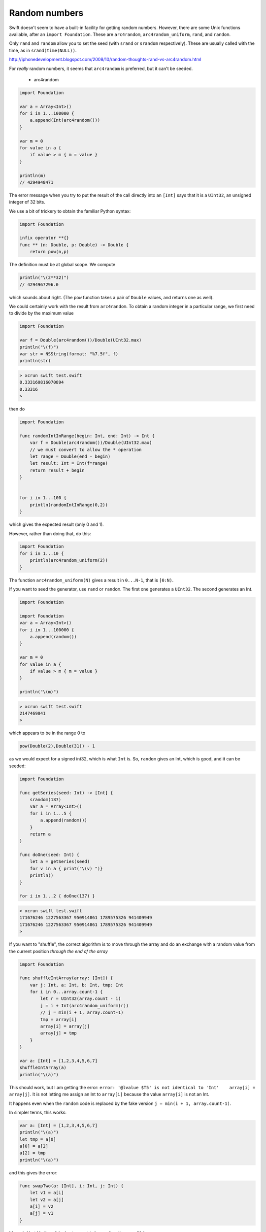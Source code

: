 .. _random:

##############
Random numbers
##############

Swift doesn't seem to have a built-in facility for getting random numbers.  However, there are some Unix functions available, after an ``import Foundation``.  These are ``arc4random``, ``arc4random_uniform``, ``rand``, and ``random``.  

Only ``rand`` and ``random`` allow you to set the seed (with ``srand`` or ``srandom`` respectively).  These are usually called with the time, as in ``srand(time(NULL))``.

http://iphonedevelopment.blogspot.com/2008/10/random-thoughts-rand-vs-arc4random.html

For *really* random numbers, it seems that ``arc4random`` is preferred, but it can't be seeded.

    - arc4random

.. sourcecode:: bash

    import Foundation

    var a = Array<Int>()
    for i in 1...100000 {
        a.append(Int(arc4random()))
    }

    var m = 0
    for value in a {
        if value > m { m = value }
    }

    println(m)
    // 4294948471

The error message when you try to put the result of the call directly into an ``[Int]`` says that it is a ``UInt32``, an unsigned integer of 32 bits.

We use a bit of trickery to obtain the familiar Python syntax:

.. sourcecode:: bash

    import Foundation

    infix operator **{}
    func ** (n: Double, p: Double) -> Double {
        return pow(n,p)

The definition must be at global scope.  We compute

.. sourcecode:: bash

    println("\(2**32)")
    // 4294967296.0

which sounds about right.  (The ``pow`` function takes a pair of ``Double`` values, and returns one as well).

We could certainly work with the result from ``arc4random``.  To obtain a random integer in a particular range, we first need to divide by the maximum value

.. sourcecode:: bash

    import Foundation

    var f = Double(arc4random())/Double(UInt32.max)
    println("\(f)")
    var str = NSString(format: "%7.5f", f)
    println(str)

.. sourcecode:: bash

    > xcrun swift test.swift
    0.333160816070894
    0.33316
    >

then do

.. sourcecode:: bash

    import Foundation

    func randomIntInRange(begin: Int, end: Int) -> Int {
        var f = Double(arc4random())/Double(UInt32.max)
        // we must convert to allow the * operation
        let range = Double(end - begin)
        let result: Int = Int(f*range)
        return result + begin
    }


    for i in 1...100 {
        println(randomIntInRange(0,2)) 
    }

which gives the expected result (only 0 and 1).

However, rather than doing that, do this:

.. sourcecode:: bash

    import Foundation
    for i in 1...10 {
        println(arc4random_uniform(2)) 
    }

The function ``arc4random_uniform(N)`` gives a result in ``0...N-1``, that is ``[0:N)``.

If you want to seed the generator, use ``rand`` or ``random``.  The first one generates a ``UInt32``.  The second generates an Int.

.. sourcecode:: bash

    import Foundation

    import Foundation
    var a = Array<Int>()
    for i in 1...100000 {
        a.append(random())
    }

    var m = 0
    for value in a {
        if value > m { m = value }
    }

    println("\(m)") 

.. sourcecode:: bash

    > xcrun swift test.swift
    2147469841
    >

which appears to be in the range 0 to

.. sourcecode:: bash

    pow(Double(2),Double(31)) - 1

as we would expect for a signed int32, which is what ``Int`` is.  So, ``random`` gives an Int, which is good, and it can be seeded:

.. sourcecode:: bash

    import Foundation

    func getSeries(seed: Int) -> [Int] {
        srandom(137)
        var a = Array<Int>()
        for i in 1...5 {
            a.append(random())
        }
        return a
    }

    func doOne(seed: Int) {
        let a = getSeries(seed)
        for v in a { print("\(v) ")}
        println()
    }

    for i in 1...2 { doOne(137) }

.. sourcecode:: bash

    > xcrun swift test.swift
    171676246 1227563367 950914861 1789575326 941409949 
    171676246 1227563367 950914861 1789575326 941409949 
    >

If you want to "shuffle", the correct algorithm is to move through the array and do an exchange with a random value from the current position *through the end of the array*

.. sourcecode:: bash

    import Foundation

    func shuffleIntArray(array: [Int]) {
        var j: Int, a: Int, b: Int, tmp: Int
        for i in 0...array.count-1 {
            let r = UInt32(array.count - i)
            j = i + Int(arc4random_uniform(r))
            // j = min(i + 1, array.count-1)
            tmp = array[i]
            array[i] = array[j]
            array[j] = tmp
        }
    }

    var a: [Int] = [1,2,3,4,5,6,7]
    shuffleIntArray(a)
    println("\(a)")
    
This should work, but I am getting the error:  ``error: '@lvalue $T5' is not identical to 'Int'    array[i] = array[j]``.  It is not letting me assign an Int to ``array[i]`` because the value ``array[i]`` is not an Int.  

It happens even when the ``random`` code is replaced by the fake version ``j = min(i + 1, array.count-1)``.

In simpler terms, this works:

.. sourcecode:: bash

    var a: [Int] = [1,2,3,4,5,6,7]
    println("\(a)")
    let tmp = a[0]
    a[0] = a[2]
    a[2] = tmp
    println("\(a)")

and this gives the error:

.. sourcecode:: bash

    func swapTwo(a: [Int], i: Int, j: Int) {
        let v1 = a[i]
        let v2 = a[j]
        a[i] = v2
        a[j] = v1
    }

It's weird but I believe it is due to a restriction on functions modifying arrays.

I was able to get around it by constructing an entirely new array for each call to ``swap``:

.. sourcecode:: bash

    import Foundation

    func swapTwo(input: [Int], i: Int, j: Int) -> [Int] {
        var a = input
        let first = a[i]
        let second = a[j]
        a.removeAtIndex(i)
        a.insert(second, atIndex:i)
        a.removeAtIndex(j)
        a.insert(first, atIndex:j)
        return a
    }

But I think a  better solution is to wrap the data in a struct and then have a function that is marked as ``mutating``

.. sourcecode:: bash

    import Darwin

    struct Ordering {
        var a: [Int]
        init() {
            self.a = Array(1...100)
        }
        var repr: String {
            get { return ("\(self.a[0...4])") }
        }
        mutating func shuffleArray() {
            var i: Int, j: Int, t: Int
            var a = self.a
            for i in 0...a.count-1 {
                let r = UInt32(a.count - i)
                j = i + Int(arc4random_uniform(r))
                t = a[i]
                a[i] = a[j]
                a[j] = t
            }
            self.a = a
        }
        mutating func sort() {
            self.a.sort { $0 < $1 }
        }
    }
    

.. sourcecode:: bash

    var o = Ordering()
    println("\(o.repr)")
    o.shuffleArray()
    println("\(o.repr)")
    o.sort()
    println("\(o.repr)")
    